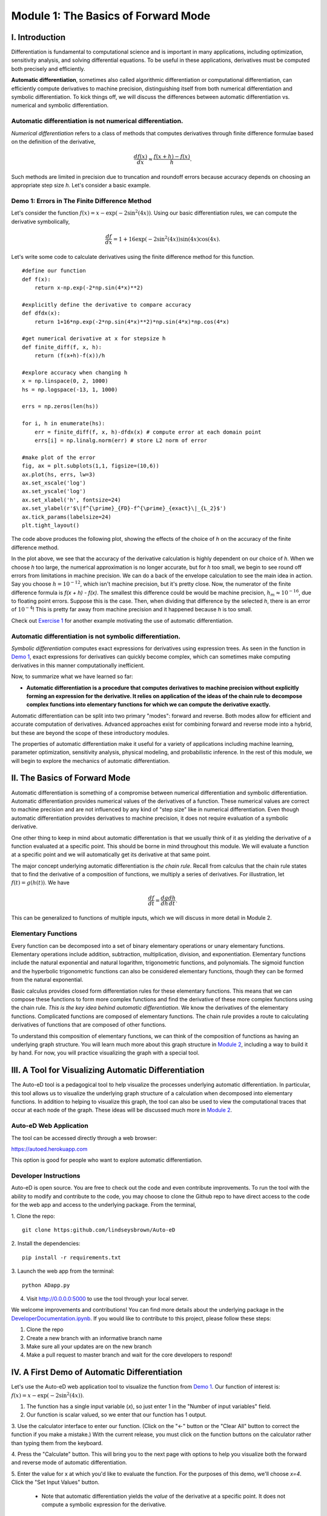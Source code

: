 Module 1: The Basics of Forward Mode
====================================

I. Introduction
---------------

Differentiation is fundamental to computational science and is important in many applications, including optimization,
sensitivity analysis, and solving differential equations. To be useful in these applications, derivatives must be computed
both precisely and efficiently. 

**Automatic differentiation**, sometimes also called algorithmic differentiation or
computational differentiation, can efficiently compute derivatives to machine precision, distinguishing itself from both
numerical differentiation and symbolic differentiation. To kick things off, we will discuss the differences between automatic
differentiation vs. numerical and symbolic differentiation.

Automatic differentiation is not numerical differentiation.
^^^^^^^^^^^^^^^^^^^^^^^^^^^^^^^^^^^^^^^^^^^^^^^^^^^^^^^^^^^

*Numerical differentiation* refers to a class of methods that computes derivatives through finite difference formulae based
on the definition of the derivative,

.. math::

        \frac{df(x)}{dx} \approx \frac{f(x+h)-f(x)}{h}.

Such methods are limited in precision due to truncation and roundoff errors because  accuracy depends on choosing an
appropriate step size `h`. Let's consider a basic example.

Demo 1: Errors in The Finite Difference Method
^^^^^^^^^^^^^^^^^^^^^^^^^^^^^^^^^^^^^^^^^^^^^^

Let's consider the function :math:`f(x) = x-\exp(-2\sin^2(4x))`. Using our basic differentiation rules, we can compute the
derivative symbolically,

.. math::

        \frac{df}{dx} = 1 + 16\exp(-2\sin^2(4x))\sin(4x)\cos(4x).

Let's write some code to calculate derivatives using the finite difference method for this function.

::  

        #define our function
        def f(x):
            return x-np.exp(-2*np.sin(4*x)**2)
        
        #explicitly define the derivative to compare accuracy
        def dfdx(x):
            return 1+16*np.exp(-2*np.sin(4*x)**2)*np.sin(4*x)*np.cos(4*x)

        #get numerical derivative at x for stepsize h
        def finite_diff(f, x, h):
            return (f(x+h)-f(x))/h

        #explore accuracy when changing h
        x = np.linspace(0, 2, 1000)
        hs = np.logspace(-13, 1, 1000)

        errs = np.zeros(len(hs))

        for i, h in enumerate(hs):
            err = finite_diff(f, x, h)-dfdx(x) # compute error at each domain point
            errs[i] = np.linalg.norm(err) # store L2 norm of error

        #make plot of the error
        fig, ax = plt.subplots(1,1, figsize=(10,6))
        ax.plot(hs, errs, lw=3)
        ax.set_xscale('log')
        ax.set_yscale('log')
        ax.set_xlabel('h', fontsize=24)
        ax.set_ylabel(r'$\|f^{\prime}_{FD}-f^{\prime}_{exact}\|_{L_2}$')
        ax.tick_params(labelsize=24)
        plt.tight_layout()

The code above produces the following plot, showing the effects of the choice of `h` on the accuracy of the finite difference
method.

.. image::
        hEffect.png

In the plot above, we see that the accuracy of the derivative calculation is highly dependent on our choice of `h`.  When we
choose `h` too large, the numerical approximation is no longer accurate, but for `h` too small, we begin to see round off
errors from limitations in machine precision. We can do a back of the envelope calculation to see the main idea in action.
Say you choose :math:`h = 10^{-12}`, which isn't machine precision, but it's pretty close. Now, the numerator of the finite
difference formula is `f(x + h) - f(x)`. The smallest this difference could be would be machine precision, :math:`h_m
\approx 10^{-16}`, due to floating point errors. Suppose this is the case. Then, when dividing that difference by the
selected `h`, there is an error of :math:`10^{-4}`! This is pretty far away from machine precision and it happened because
`h` is too small.

Check out `Exercise 1 <#v-exercises>`_ for another example motivating the use of automatic differentiation.

Automatic differentiation is not symbolic differentiation.
^^^^^^^^^^^^^^^^^^^^^^^^^^^^^^^^^^^^^^^^^^^^^^^^^^^^^^^^^^

*Symbolic differentiation* computes exact expressions for derivatives using expression trees. As seen in the function in `Demo
1 <#demo-1-errors-in-the-finite-difference-method>`_, exact expressions for derivatives can quickly become complex, which can sometimes make computing derivatives in this manner
computationally inefficient.

Now, to summarize what we have learned so far: 

* **Automatic differentiation is a procedure that computes derivatives to machine precision without explicitly forming an
  expression for the derivative. It relies on application of the ideas of the chain rule to decompose complex functions into 
  elementary functions for which we can compute the derivative exactly.**

Automatic differentiation can be split into two primary "modes": forward and reverse. Both modes allow for efficient and
accurate computation of derivatives. Advanced approaches exist for combining forward and reverse mode into a hybrid, but
these are beyond the scope of these introductory modules. 

The properties of automatic differentiation make it useful for a variety of
applications including machine learning, parameter optimization, sensitivity analysis, physical modeling, and probabilistic
inference. In the rest of this module, we will begin to explore the mechanics of automatic differentiation.

II. The Basics of Forward Mode
------------------------------
Automatic differentiation is something of a compromise between numerical differentiation and symbolic differentiation.
Automatic differentiation provides numerical values of the derivatives of a function. These numerical values are correct to
machine precision and are not influenced by any kind of "step size" like in numerical differentiation. Even though automatic
differentiation provides derivatives to machine precision, it does not require evaluation of a symbolic derivative. 

One other thing to keep in mind about automatic differentation is that we usually think of it as yielding the derivative of a function
evaluated at a specific point. This should be borne in mind throughout this module. We will evaluate a function at a specific
point and we will automatically get its derivative at that same point.

The major concept underlying automatic differentiation is *the chain rule*. Recall from calculus that the chain rule states
that to find the derivative of a composition of functions, we multiply a series of derivatives. For illustration, let
:math:`f(t) = g(h(t))`. We have

.. math::

        \frac{df}{dt} = \frac{dg}{dh}\frac{dh}{dt}.

This can be generalized to functions of multiple inputs, which we will discuss in more detail in Module 2. 


Elementary Functions
^^^^^^^^^^^^^^^^^^^^
Every function can be decomposed into a set of binary elementary operations or unary elementary
functions. Elementary operations include addition, subtraction, multiplication, division, and exponentiation. Elementary
functions include the natural exponential and natural logarithm, trigonometric functions, and polynomials. The sigmoid
function and the hyperbolic trigonometric functions can also be considered elementary functions, though they can be formed from the
natural exponential.

Basic calculus provides closed form differentiation rules for these elementary functions. This means that we can compose
these functions to form more complex functions and find the derivative of these more complex functions using the chain rule.
*This is the key idea behind automatic differentiation*. We know the derivatives of the elementary functions. Complicated
functions are composed of elementary functions. The chain rule provides a route to calculating derivatives of functions that
are composed of other functions.

To understand this composition of elementary functions, we can think of the composition of functions as having an underlying
graph structure. You will learn much more about this graph structure in `Module 2 <mod2.html>`_, including a way to build it by hand. For now,
you will practice visualizing the graph with a special tool.

III. A Tool for Visualizing Automatic Differentiation
-----------------------------------------------------
The Auto-eD tool is a pedagogical tool to help visualize the processes underlying automatic differentiation. In particular,
this tool allows us to visualize the underlying graph structure of a calculation when decomposed into elementary functions.
In addition to helping to visualize this graph, the tool can also be used to view the computational traces that occur at each
node of the graph. These ideas will be discussed much more in `Module 2 <mod2.html>`_.

Auto-eD Web Application
^^^^^^^^^^^^^^^^^^^^^^^
The tool can be accessed directly through a web browser:

https://autoed.herokuapp.com

This option is good for people who want to explore automatic differentiation.

Developer Instructions
^^^^^^^^^^^^^^^^^^^^^^
Auto-eD is open source. You are free to check out the code and even contribute improvements. To run the tool with the ability
to modify and contribute to the code, you may choose to clone the Github repo to have direct access to the code for the web
app and access to the underlying package. From the terminal,

1. Clone the repo:
::
        git clone https:github.com/lindseysbrown/Auto-eD

2. Install the dependencies:
::
        pip install -r requirements.txt

3. Launch the web app from the terminal:
:: 
        python ADapp.py

4. Visit http://0.0.0.0:5000 to use the tool through your local server.

We welcome improvements and contributions! You can find more details about the underlying package in the `DeveloperDocumentation.ipynb <https://github.com/lindseysbrown/Auto-eD/blob/master/DeveloperDocumentation.ipynb>`__.  If you would like to contribute to this project, please follow these steps:

1. Clone the repo

2. Create a new branch with an informative branch name

3. Make sure all your updates are on the new branch

4. Make a pull request to master branch and wait for the core developers to respond!

IV. A First Demo of Automatic Differentiation
-----------------------------------------------
Let's use the Auto-eD web application tool to visualize the function from `Demo 1 <#demo-1-errors-in-the-finite-difference-method>`_. Our function of interest is: :math:`f(x) = x-\exp(-2\sin^2(4x))`.

1. The function has a single input variable (`x`), so just enter 1 in the "Number of input variables" field. 
2. Our function is scalar valued, so we enter that our function has 1 output.

.. image:: 
        Step1.PNG

3. Use the calculator interface to enter our function. (Click on the "<-" button or the "Clear All" button
to correct the function if you make a mistake.) With the current release, you must click on the function buttons on
the calculator rather than typing them from the keyboard.

.. image:: 
        Step2.PNG
        
4. Press the "Calculate" button.  This will bring you to the next page with options to help you visualize both the forward and
reverse mode of automatic differentiation.

5. Enter the value for x at which you'd like to evaluate the function. For the purposes of this demo, we'll choose `x=4`.
Click  the "Set Input Values" button.
    * Note that automatic differentiation yields the *value* of the derivative at a specific point. It does not compute a
      symbolic expression for the derivative.
6. You'll see the values for the function and derivative appear beside your function and input values you selected.

.. image:: Step3.PNG

7. Below this, you'll see buttons for which function you'd like to visualize. In this example, we only have a single
function, so click on "f1" button.

8. This will generate the computational graph for both forward and reverse mode as well as the computational trace table.
We'll talk more about the computational table and reverse mode in the next modules, so for now let's just focus on the
computational graph in forward mode.

.. image:: Step4.PNG

9. The single :magenta:`magenta` node represents the input to the function. The single :green:`green` output node represents the output value of
our function. The :red:`red` nodes represent intermediate function values. Notice that all of the nodes are connected by elementary
operations on the labelled edges.

(Hint: Occasionally the graphs may be difficult to read depending on the complexity of the function that you are visualizing. 
You can try running the tool a second time to get a different configuration of the nodes. 
Alternatively, for large functions, you can run the package from the command line, which will generate graphs that you can maximize to resize the edges.)

Some Key Takeaways
^^^^^^^^^^^^^^^^^^
* Our function was decomposed into a series of elementary operations.

* These operations include both basic binary operations (addition, subtraction, multiplication, and division), unary
  operations (negation), and elementary functions (exponential functions, trigonometric functions).

* Using this graph to compute the derivative is the same process as using the chain rule to compute the derivative, allowing
  the derivative to be computed to machine precision.

* Don't worry if you don't understand this perfectly yet. At this time, you should appreciate that automatic differentiation
  gives the exact value of the derivative at a specified point. The graph displayed by the tool is a representation of the
  function itself and depicts how the function is built up from elementary functions.

V. Exercises
------------
Exercise 1: Motivating Automatic Differentiation
^^^^^^^^^^^^^^^^^^^^^^^^^^^^^^^^^^^^^^^^^^^^^^^^
A. Write a Python function that takes two inputs: 1. a function (of a single variable) and 2. a value of :math:`h`. This function
   should return a function which has a single input: a value of :math:`x`.  This inner function should compute the numerical
   approximation of the derivative of :math:`f` with stepsize :math:`h` at :math:`x`.
       * Note: This part of the exercise is meant to be implemented as a closure in Python. It consists of an outer function and
         an inner function.

B.  Let :math:`f(x) = ln(x)`. For :math:`0.2\leq x \leq 0.4`, make a plot comparing the numerically estimated derivative for
    :math:`h=10^{-1}, h=10^{-7}`, and :math:`h=10^{-15}` to the analytic derivative (which should be used explicitly).
        * Note: All plots should be on the same figure. This means there should be 4 lines: three for the different values of :math:`h`
          and one for the true solution. Make sure to include a legend and that the different lines are distinguishable.

C.  Answer the following questions:

    * Which value of :math:`h` most closely approximates the true derivative? What happens for values of :math:`h` that are too small?  What
      happens for values of :math:`h` that are too large?
    * How does automatic differentiation address these problems?


Exercise 2: Basic Graph Structure of Calculations
^^^^^^^^^^^^^^^^^^^^^^^^^^^^^^^^^^^^^^^^^^^^^^^^^
Consider the function :math:`f(x)= \tan(x^2+3)+x`.

Draw the graph with the visualization tool.

Exercise 3: Looking Toward Multiple Inputs
^^^^^^^^^^^^^^^^^^^^^^^^^^^^^^^^^^^^^^^^^^
We can use the same process to compute derivatives for functions of multiple inputs.  Consider the function:

.. math::
        f(x,y)=\exp(-(\sin(x)-\cos(y))^2)

Practice drawing the computational graph for this function using the Auto-eD visualization tool. We'll discuss the theory behind
functions of multiple inputs in the next module.

